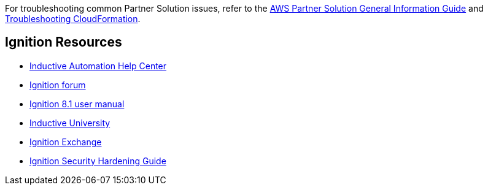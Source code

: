 For troubleshooting common Partner Solution issues, refer to the https://fwd.aws/rA69w?[AWS Partner Solution General Information Guide^] and https://docs.aws.amazon.com/AWSCloudFormation/latest/UserGuide/troubleshooting.html[Troubleshooting CloudFormation^].

== Ignition Resources
* https://support.inductiveautomation.com/hc/en-us[Inductive Automation Help Center^]
* https://forum.inductiveautomation.com[Ignition forum^]
* https://docs.inductiveautomation.com[Ignition 8.1 user manual^]
* https://inductiveuniversity.com[Inductive University^]
* https://ignitionexchange.com[Ignition Exchange^]
* https://www.inductiveautomation.com/resources/article/ignition-security-hardening-guide[Ignition Security Hardening Guide^]